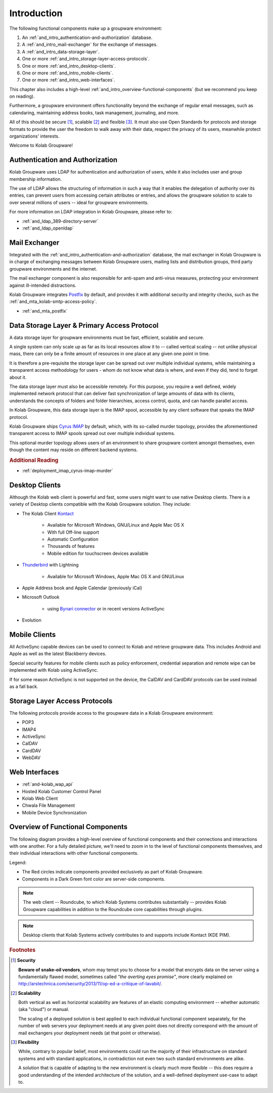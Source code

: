 .. _and_intro:

Introduction
============

The following functional components make up a groupware environment:

#. An :ref:`and_intro_authentication-and-authorization` database.
#. A :ref:`and_intro_mail-exchanger` for the exchange of messages.
#. A :ref:`and_intro_data-storage-layer`.
#. One or more :ref:`and_intro_storage-layer-access-protocols`.
#. One or more :ref:`and_intro_desktop-clients`.
#. One or more :ref:`and_intro_mobile-clients`.
#. One or more :ref:`and_intro_web-interfaces`.

This chapter also includes a high-level
:ref:`and_intro_overview-functional-components` (but we recommend you keep on
reading).

.. #. Instant Messaging
.. #. Voice and Video (-Conferencing)

Furthermore, a groupware environment offers functionality beyond the exchange of
regular email messages, such as calendaring, maintaining address books, task
management, journaling, and more.

All of this should be secure [#]_, scalable [#]_ and flexible [#]_. It must also
use Open Standards for protocols and storage formats to provide the user the
freedom to walk away with their data, respect the privacy of its users,
meanwhile protect organizations' interests.

Welcome to Kolab Groupware!

.. _and_intro_authentication-and-authorization:

Authentication and Authorization
--------------------------------

Kolab Groupware uses LDAP for authentication and authorization of users, while
it also includes user and group membership information.

The use of LDAP allows the structuring of information in such a way that it
enables the delegation of authority over its entries, can prevent users from
accessing certain attributes or entries, and allows the groupware solution to
scale to over several millions of users -- ideal for groupware environments.

For more information on LDAP integration in Kolab Groupware, please refer to:

* :ref:`and_ldap_389-directory-server`
* :ref:`and_ldap_openldap`

.. _and_intro_mail-exchanger:

Mail Exchanger
--------------

Integrated with the :ref:`and_intro_authentication-and-authorization` database,
the mail exchanger in Kolab Groupware is in charge of exchanging messages
between Kolab Groupware users, mailing lists and distribution groups, third
party groupware environments and the internet.

The mail exchanger component is also responsible for anti-spam and anti-virus
measures, protecting your environment against ill-intended distractions.

Kolab Groupware integrates `Postfix <http://postfix.org>`_ by default, and
provides it with additional security and integrity checks, such as the
:ref:`and_mta_kolab-smtp-access-policy`.

* :ref:`and_mta_postfix`

.. _and_intro_data-storage-layer:

Data Storage Layer & Primary Access Protocol
--------------------------------------------

A data storage layer for groupware environments must be fast, efficient,
scalable and secure.

A single system can only scale up as far as its local resources allow it to --
called vertical scaling -- not unlike physical mass, there can only be a finite
amount of resources in one place at any given one point in time.

It is therefore a pre-requisite the storage layer can be spread out over
multiple individual systems, while maintaining a transparent access methodology
for users - whom do not know what data is where, and even if they did, tend to
forget about it.

The data storage layer must also be accessible remotely. For this purpose, you
require a well defined, widely implemented network protocol that can deliver
fast synchronization of large amounts of data with its clients, understands the
concepts of folders and folder hierarchies, access control, quota, and can
handle parallel access.

In Kolab Groupware, this data storage layer is the IMAP spool, accessible by any
client software that speaks the IMAP protocol.

Kolab Groupware ships `Cyrus IMAP <http://cyrusimap.org>`_ by default, which,
with its so-called murder topology, provides the aforementioned transparent
access to IMAP spools spread out over multiple individual systems.

This optional murder topology allows users of an environment to share groupware
content amongst themselves, even though the content may reside on different
backend systems.

.. rubric:: Additional Reading

* :ref:`deployment_imap_cyrus-imap-murder`

.. _and_intro_desktop-clients:

Desktop Clients
---------------

Although the Kolab web client is powerful and fast, some users might want to use
native Desktop clients. There is a variety of Desktop clients compatible with the
Kolab Groupware solution. They include:

* The Kolab Client `Kontact <http://kontact.org>`_

    * Available for Microsoft Windows, GNU/Linux and Apple Mac OS X
    * With full Off-line support
    * Automatic Configuration
    * Thousands of features
    * Mobile edition for touchscreen devices available

* `Thunderbird <http://thunderbird.org>`_ with Lightning

    * Available for Microsoft Windows, Apple Mac OS X and GNU/Linux

* Apple Address book and Apple Calendar (previously iCal)
* Microsoft Outlook

    * using `Bynari connector <http://www.bynari.com>`_ or in recent versions ActiveSync

* Evolution

.. _and_intro_mobile-clients:

Mobile Clients
---------------

All ActiveSync capable devices can be used to connect to Kolab and retrieve groupware data.
This includes Android and Apple as well as the latest Blackberry devices.

Special security features for mobile clients such as policy enforcement, credential separation
and remote wipe can be implemented with Kolab using ActiveSync.

If for some reason ActiveSync is not supported on the device, the CalDAV and CardDAV
protocols can be used instead as a fall back.


.. _and_intro_storage-layer-access-protocols:

Storage Layer Access Protocols
------------------------------

The following protocols provide access to the groupware data in a Kolab
Groupware environment:

* POP3
* IMAP4
* ActiveSync
* CalDAV
* CardDAV
* WebDAV

.. _and_intro_web-interfaces:

Web Interfaces
--------------

* :ref:`and-kolab_wap_api`
* Hosted Kolab Customer Control Panel
* Kolab Web Client
* Chwala File Management
* Mobile Device Synchronization

.. _and_intro_overview-functional-components:

Overview of Functional Components
---------------------------------

The following diagram provides a high-level overview of functional components
and their connections and interactions with one another. For a fully detailed
picture, we'll need to zoom in to the level of functional components themselves,
and their individual interactions with other functional components.

.. graphviz::

    digraph overview {
            "Desktop Client";
            "Mobile Device";
            "Web Client" [fontcolor=darkgreen];
            "Administration Panel" [color=red,fontcolor=darkgreen];
            "ActiveSync" [color=red,fontcolor=darkgreen];
            "DAV Access" [color=red,fontcolor=darkgreen];
            "IMAP" [fontcolor=darkgreen];
            "LDAP" [fontcolor=darkgreen];
            "MTA" [fontcolor=darkgreen];
            "Daemon" [color=red,fontcolor=darkgreen];
            "Resource Scheduler" [fontcolor=darkgreen];

            "User" -> "Desktop Client", "Desktop Browser", "Mobile Device";
            "Desktop Browser" -> "Web Client", "Administration Panel";
            "Mobile Device" -> "ActiveSync", "DAV Access", "IMAP";

            "Desktop Client" -> "IMAP", "LDAP", "MTA", "DAV Access" [color=purple];
            "DAV Access" -> "IMAP", "LDAP", "MTA" [color=pink];
            "Web Client" -> "IMAP", "LDAP", "MTA" [color=blue];
            "ActiveSync" -> "IMAP", "LDAP", "MTA" [color=yellow];
            "MTA" -> "LDAP", "IMAP";
            "LDAP" -> "Daemon" -> "IMAP";
            "MTA" -> "Resource Scheduler" -> "MTA", "LDAP", "IMAP";

            "Administration Panel" -> "LDAP";
        }

Legend:

*   The Red circles indicate components provided exclusively as part of Kolab
    Groupware.

*   Components in a Dark Green font color are server-side components.

.. NOTE::

    The web client -- Roundcube, to which Kolab Systems contributes
    substantially -- provides Kolab Groupware capabilities in addition to the
    Roundcube core capabilities through plugins.

.. NOTE::

    Desktop clients that Kolab Systems actively contributes to and supports
    include Kontact (KDE PIM).

.. rubric:: Footnotes

.. [#] **Security**

    **Beware of snake-oil vendors**, whom may tempt you to choose for a model
    that encrypts data on the server using a fundamentally flawed model,
    sometimes called *"the averting eyes promise"*, more clearly explained on
    http://arstechnica.com/security/2013/11/op-ed-a-critique-of-lavabit/.

.. [#] **Scalability**

    Both vertical as well as horizontal scalability are features of an elastic
    computing environment -- whether automatic (aka "cloud") or manual.

    The scaling of a deployed solution is best applied to each individual
    functional component separately, for the number of web servers your
    deployment needs at any given point does not directly correspond with the
    amount of mail exchangers your deployment needs (at that point or
    otherwise).

.. [#] **Flexibility**

    While, contrary to popular belief, most environments could run the majority
    of their infrastructure on standard systems and with standard applications,
    in contradiction not even two such standard environments are alike.

    A solution that is capable of adapting to the new environment is clearly
    much more flexible -- this does require a good understanding of the intended
    architecture of the solution, and a well-defined deployment use-case to
    adapt to.

